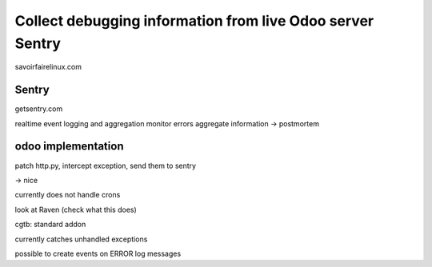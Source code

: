 ===========================================================
Collect debugging information from live Odoo server Sentry
===========================================================

savoirfairelinux.com

Sentry
------

getsentry.com

realtime event logging and aggregation
monitor errors 
aggregate information -> postmortem

odoo implementation
--------------------

patch http.py, intercept exception, send them to sentry

-> nice

currently does not handle crons

look at Raven (check what this does)

cgtb: standard addon

currently catches unhandled exceptions

possible to create events on ERROR log messages 
